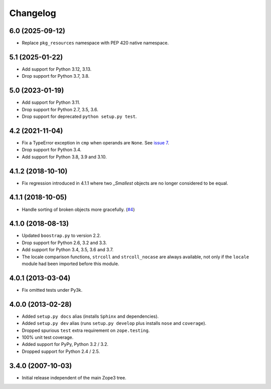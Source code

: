 ===========
 Changelog
===========

6.0 (2025-09-12)
================

- Replace ``pkg_resources`` namespace with PEP 420 native namespace.


5.1 (2025-01-22)
================

- Add support for Python 3.12, 3.13.

- Drop support for Python 3.7, 3.8.


5.0 (2023-01-19)
================

- Add support for Python 3.11.

- Drop support for Python 2.7, 3.5, 3.6.

- Drop support for deprecated ``python setup.py test``.


4.2 (2021-11-04)
================

- Fix a TypeError exception in ``cmp`` when operands are ``None``.
  See `issue 7 <https://github.com/zopefoundation/zope.sequencesort/issues/7>`_.

- Drop support for Python 3.4.

- Add support for Python 3.8, 3.9 and 3.10.


4.1.2 (2018-10-10)
==================

- Fix regression introduced in 4.1.1 where two `_Smallest` objects are no
  longer considered to be equal.


4.1.1 (2018-10-05)
==================

- Handle sorting of broken objects more gracefully.
  (`#4 <https://github.com/zopefoundation/zope.sequencesort/pull/4>`_)


4.1.0 (2018-08-13)
==================

- Updated ``boostrap.py`` to version 2.2.

- Drop support for Python 2.6, 3.2 and 3.3.

- Add support for Python 3.4, 3.5, 3.6 and 3.7.

- The locale comparison functions, ``strcoll`` and ``strcoll_nocase``
  are always available, not only if the ``locale`` module had been
  imported before this module.

4.0.1 (2013-03-04)
==================

- Fix omitted tests under Py3k.

4.0.0 (2013-02-28)
==================

- Added ``setup.py docs`` alias (installs ``Sphinx`` and dependencies).

- Added ``setup.py dev`` alias (runs ``setup.py develop`` plus installs
  ``nose`` and ``coverage``).

- Dropped spurious ``test`` extra requirement on ``zope.testing``.

- 100% unit test coverage.

- Added support for PyPy, Python 3.2 / 3.2.

- Dropped support for Python 2.4 / 2.5.

3.4.0 (2007-10-03)
==================

- Initial release independent of the main Zope3 tree.
